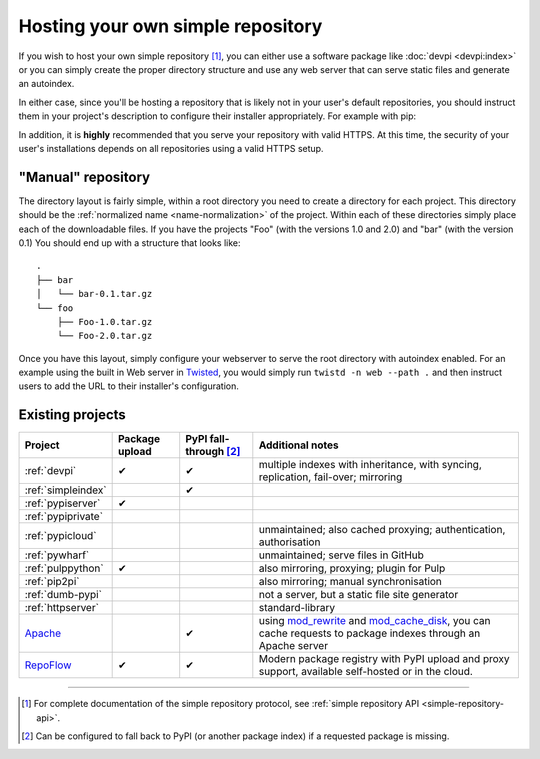 .. _`Hosting your Own Simple Repository`:

==================================
Hosting your own simple repository
==================================


If you wish to host your own simple repository [1]_, you can either use a
software package like :doc:`devpi <devpi:index>` or you can simply create the proper
directory structure and use any web server that can serve static files and
generate an autoindex.

In either case, since you'll be hosting a repository that is likely not in
your user's default repositories, you should instruct them in your project's
description to configure their installer appropriately. For example with pip:

.. tab:: Unix/macOS

    .. code-block:: bash

        python3 -m pip install --extra-index-url https://python.example.com/ foobar

.. tab:: Windows

    .. code-block:: bat

        py -m pip install --extra-index-url https://python.example.com/ foobar

In addition, it is **highly** recommended that you serve your repository with
valid HTTPS. At this time, the security of your user's installations depends on
all repositories using a valid HTTPS setup.


"Manual" repository
===================

The directory layout is fairly simple, within a root directory you need to
create a directory for each project. This directory should be the :ref:`normalized name <name-normalization>` of the project. Within each of these directories
simply place each of the downloadable files. If you have the projects "Foo"
(with the versions 1.0 and 2.0) and "bar" (with the version 0.1) You should
end up with a structure that looks like::

    .
    ├── bar
    │   └── bar-0.1.tar.gz
    └── foo
        ├── Foo-1.0.tar.gz
        └── Foo-2.0.tar.gz

Once you have this layout, simply configure your webserver to serve the root
directory with autoindex enabled. For an example using the built in Web server
in `Twisted`_, you would simply run ``twistd -n web --path .`` and then
instruct users to add the URL to their installer's configuration.


Existing projects
=================

.. list-table::
   :header-rows: 1

   * - Project
     - Package upload
     - PyPI fall-through [2]_
     - Additional notes

   * - :ref:`devpi`
     - ✔
     - ✔
     - multiple indexes with inheritance, with syncing, replication, fail-over;
       mirroring

   * - :ref:`simpleindex`
     -
     - ✔
     -

   * - :ref:`pypiserver`
     - ✔
     -
     -

   * - :ref:`pypiprivate`
     -
     -
     -

   * - :ref:`pypicloud`
     -
     -
     - unmaintained; also cached proxying; authentication, authorisation

   * - :ref:`pywharf`
     -
     -
     - unmaintained; serve files in GitHub

   * - :ref:`pulppython`
     - ✔
     -
     - also mirroring, proxying; plugin for Pulp

   * - :ref:`pip2pi`
     -
     -
     - also mirroring; manual synchronisation

   * - :ref:`dumb-pypi`
     -
     -
     - not a server, but a static file site generator

   * - :ref:`httpserver`
     -
     -
     - standard-library

   * - `Apache <https://httpd.apache.org/>`_
     -
     - ✔
     - using
       `mod_rewrite
       <https://httpd.apache.org/docs/current/mod/mod_rewrite.html>`_
       and
       `mod_cache_disk
       <https://httpd.apache.org/docs/current/mod/mod_cache_disk.html>`_,
       you can cache requests to package indexes through an Apache server

   * - `RepoFlow <https://www.repoflow.io>`_
     - ✔
     - ✔
     - Modern package registry with PyPI upload and proxy support, available self-hosted or in the cloud.


----

.. [1] For complete documentation of the simple repository protocol, see
       :ref:`simple repository API <simple-repository-api>`.

.. [2] Can be configured to fall back to PyPI (or another package index)
       if a requested package is missing.

.. _Twisted: https://twistedmatrix.com/
